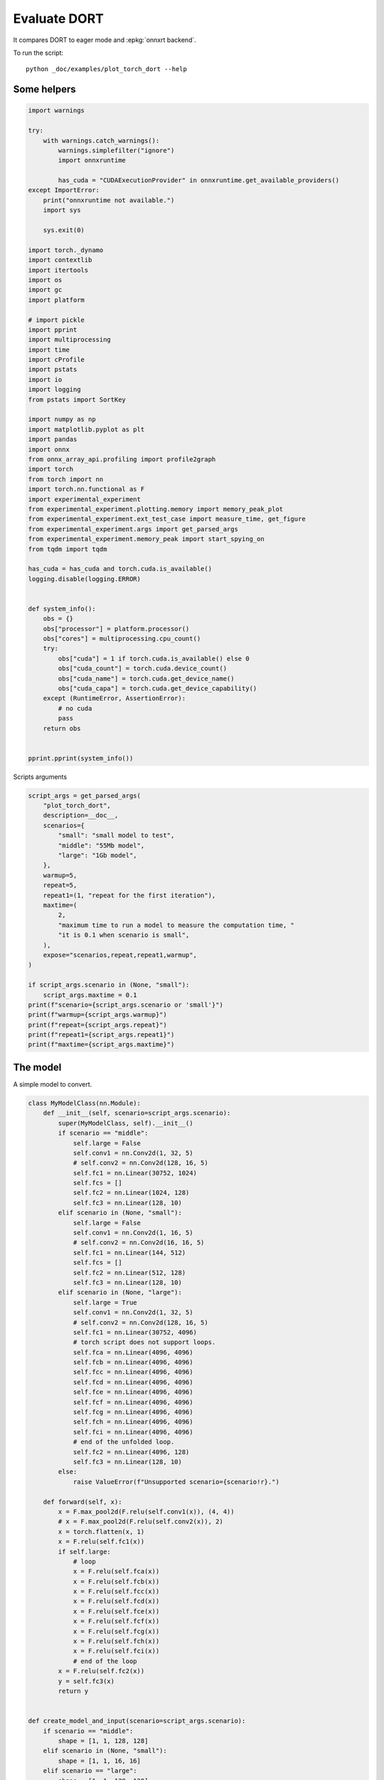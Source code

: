 
.. DO NOT EDIT.
.. THIS FILE WAS AUTOMATICALLY GENERATED BY SPHINX-GALLERY.
.. TO MAKE CHANGES, EDIT THE SOURCE PYTHON FILE:
.. "auto_examples/plot_torch_dort.py"
.. LINE NUMBERS ARE GIVEN BELOW.

.. only:: html

    .. note::
        :class: sphx-glr-download-link-note

        :ref:`Go to the end <sphx_glr_download_auto_examples_plot_torch_dort.py>`
        to download the full example code

.. rst-class:: sphx-glr-example-title

.. _sphx_glr_auto_examples_plot_torch_dort.py:


Evaluate DORT
=============

It compares DORT to eager mode and :epkg:`onnxrt backend`.

To run the script:

::

    python _doc/examples/plot_torch_dort --help

Some helpers
++++++++++++

.. GENERATED FROM PYTHON SOURCE LINES 16-84

.. code-block:: Python


    import warnings

    try:
        with warnings.catch_warnings():
            warnings.simplefilter("ignore")
            import onnxruntime

            has_cuda = "CUDAExecutionProvider" in onnxruntime.get_available_providers()
    except ImportError:
        print("onnxruntime not available.")
        import sys

        sys.exit(0)

    import torch._dynamo
    import contextlib
    import itertools
    import os
    import gc
    import platform

    # import pickle
    import pprint
    import multiprocessing
    import time
    import cProfile
    import pstats
    import io
    import logging
    from pstats import SortKey

    import numpy as np
    import matplotlib.pyplot as plt
    import pandas
    import onnx
    from onnx_array_api.profiling import profile2graph
    import torch
    from torch import nn
    import torch.nn.functional as F
    import experimental_experiment
    from experimental_experiment.plotting.memory import memory_peak_plot
    from experimental_experiment.ext_test_case import measure_time, get_figure
    from experimental_experiment.args import get_parsed_args
    from experimental_experiment.memory_peak import start_spying_on
    from tqdm import tqdm

    has_cuda = has_cuda and torch.cuda.is_available()
    logging.disable(logging.ERROR)


    def system_info():
        obs = {}
        obs["processor"] = platform.processor()
        obs["cores"] = multiprocessing.cpu_count()
        try:
            obs["cuda"] = 1 if torch.cuda.is_available() else 0
            obs["cuda_count"] = torch.cuda.device_count()
            obs["cuda_name"] = torch.cuda.get_device_name()
            obs["cuda_capa"] = torch.cuda.get_device_capability()
        except (RuntimeError, AssertionError):
            # no cuda
            pass
        return obs


    pprint.pprint(system_info())





.. rst-class:: sphx-glr-script-out

 .. code-block:: none

    {'cores': 8,
     'cuda': 1,
     'cuda_capa': (6, 1),
     'cuda_count': 1,
     'cuda_name': 'NVIDIA GeForce GTX 1060',
     'processor': 'x86_64'}




.. GENERATED FROM PYTHON SOURCE LINES 85-86

Scripts arguments

.. GENERATED FROM PYTHON SOURCE LINES 86-115

.. code-block:: Python



    script_args = get_parsed_args(
        "plot_torch_dort",
        description=__doc__,
        scenarios={
            "small": "small model to test",
            "middle": "55Mb model",
            "large": "1Gb model",
        },
        warmup=5,
        repeat=5,
        repeat1=(1, "repeat for the first iteration"),
        maxtime=(
            2,
            "maximum time to run a model to measure the computation time, "
            "it is 0.1 when scenario is small",
        ),
        expose="scenarios,repeat,repeat1,warmup",
    )

    if script_args.scenario in (None, "small"):
        script_args.maxtime = 0.1
    print(f"scenario={script_args.scenario or 'small'}")
    print(f"warmup={script_args.warmup}")
    print(f"repeat={script_args.repeat}")
    print(f"repeat1={script_args.repeat1}")
    print(f"maxtime={script_args.maxtime}")





.. rst-class:: sphx-glr-script-out

 .. code-block:: none

    scenario=small
    warmup=5
    repeat=5
    repeat1=1
    maxtime=0.1




.. GENERATED FROM PYTHON SOURCE LINES 116-120

The model
+++++++++

A simple model to convert.

.. GENERATED FROM PYTHON SOURCE LINES 120-211

.. code-block:: Python



    class MyModelClass(nn.Module):
        def __init__(self, scenario=script_args.scenario):
            super(MyModelClass, self).__init__()
            if scenario == "middle":
                self.large = False
                self.conv1 = nn.Conv2d(1, 32, 5)
                # self.conv2 = nn.Conv2d(128, 16, 5)
                self.fc1 = nn.Linear(30752, 1024)
                self.fcs = []
                self.fc2 = nn.Linear(1024, 128)
                self.fc3 = nn.Linear(128, 10)
            elif scenario in (None, "small"):
                self.large = False
                self.conv1 = nn.Conv2d(1, 16, 5)
                # self.conv2 = nn.Conv2d(16, 16, 5)
                self.fc1 = nn.Linear(144, 512)
                self.fcs = []
                self.fc2 = nn.Linear(512, 128)
                self.fc3 = nn.Linear(128, 10)
            elif scenario in (None, "large"):
                self.large = True
                self.conv1 = nn.Conv2d(1, 32, 5)
                # self.conv2 = nn.Conv2d(128, 16, 5)
                self.fc1 = nn.Linear(30752, 4096)
                # torch script does not support loops.
                self.fca = nn.Linear(4096, 4096)
                self.fcb = nn.Linear(4096, 4096)
                self.fcc = nn.Linear(4096, 4096)
                self.fcd = nn.Linear(4096, 4096)
                self.fce = nn.Linear(4096, 4096)
                self.fcf = nn.Linear(4096, 4096)
                self.fcg = nn.Linear(4096, 4096)
                self.fch = nn.Linear(4096, 4096)
                self.fci = nn.Linear(4096, 4096)
                # end of the unfolded loop.
                self.fc2 = nn.Linear(4096, 128)
                self.fc3 = nn.Linear(128, 10)
            else:
                raise ValueError(f"Unsupported scenario={scenario!r}.")

        def forward(self, x):
            x = F.max_pool2d(F.relu(self.conv1(x)), (4, 4))
            # x = F.max_pool2d(F.relu(self.conv2(x)), 2)
            x = torch.flatten(x, 1)
            x = F.relu(self.fc1(x))
            if self.large:
                # loop
                x = F.relu(self.fca(x))
                x = F.relu(self.fcb(x))
                x = F.relu(self.fcc(x))
                x = F.relu(self.fcd(x))
                x = F.relu(self.fce(x))
                x = F.relu(self.fcf(x))
                x = F.relu(self.fcg(x))
                x = F.relu(self.fch(x))
                x = F.relu(self.fci(x))
                # end of the loop
            x = F.relu(self.fc2(x))
            y = self.fc3(x)
            return y


    def create_model_and_input(scenario=script_args.scenario):
        if scenario == "middle":
            shape = [1, 1, 128, 128]
        elif scenario in (None, "small"):
            shape = [1, 1, 16, 16]
        elif scenario == "large":
            shape = [1, 1, 128, 128]
        else:
            raise ValueError(f"Unsupported scenario={scenario!r}.")
        input_tensor = torch.rand(*shape).to(torch.float32)
        model = MyModelClass(scenario=scenario)
        assert model(input_tensor) is not None
        return model, input_tensor


    def torch_model_size(model):
        size_model = 0
        for param in model.parameters():
            size = param.numel() * torch.finfo(param.data.dtype).bits / 8
            size_model += size
        return size_model


    model, input_tensor = create_model_and_input()
    model_size = torch_model_size(model)
    print(f"model size={model_size / 2 ** 20} Mb")





.. rst-class:: sphx-glr-script-out

 .. code-block:: none

    model size=0.5401992797851562 Mb




.. GENERATED FROM PYTHON SOURCE LINES 212-214

Backends
++++++++

.. GENERATED FROM PYTHON SOURCE LINES 214-257

.. code-block:: Python



    def get_torch_eager(model, *args):
        def my_compiler(gm, example_inputs):
            return gm.forward

        with contextlib.redirect_stdout(io.StringIO()):
            with warnings.catch_warnings():
                warnings.simplefilter("ignore")
                optimized_mod = torch.compile(model, fullgraph=True, backend=my_compiler)
                optimized_mod(*args)
                return optimized_mod


    def get_torch_default(model, *args):
        with contextlib.redirect_stdout(io.StringIO()):
            with warnings.catch_warnings():
                warnings.simplefilter("ignore")
                optimized_mod = torch.compile(model, fullgraph=True, mode="reduce-overhead")
                optimized_mod(*args)
                return optimized_mod


    def get_torch_dort(model, *args):
        with contextlib.redirect_stdout(io.StringIO()):
            with warnings.catch_warnings():
                warnings.simplefilter("ignore")
                optimized_mod = torch.compile(model, backend="onnxrt", fullgraph=True)
                optimized_mod(*args)
                return optimized_mod


    def get_torch_opti(model, *args):
        with contextlib.redirect_stdout(io.StringIO()):
            os.environ["ONNX_OPTIMIZER"] = "1"
            with warnings.catch_warnings():
                warnings.simplefilter("ignore")
                optimized_mod = torch.compile(model, backend="onnxrt", fullgraph=True)
                optimized_mod(*args)
                os.environ["ONNX_OPTIMIZER"] = "0"
                return optimized_mod









.. GENERATED FROM PYTHON SOURCE LINES 258-259

Let's check they are working.

.. GENERATED FROM PYTHON SOURCE LINES 259-286

.. code-block:: Python


    export_functions = [
        get_torch_eager,
        get_torch_default,
        get_torch_dort,
        # get_torch_opti,
    ]

    exporters = {f.__name__.replace("get_", ""): f for f in export_functions}

    supported_exporters = {}
    for k, v in exporters.items():
        print(f"run function {k}")
        filename = f"plot_torch_dort_{k}.onnx"
        torch._dynamo.reset()
        model, input_tensor = create_model_and_input()
        try:
            v(model, input_tensor)
        except Exception as e:
            print(f"skipped due to {str(e)[:1000]}")
            continue
        supported_exporters[k] = v
        del model
        gc.collect()
        time.sleep(1)






.. rst-class:: sphx-glr-script-out

 .. code-block:: none

    run function torch_eager
    run function torch_default
    run function torch_dort




.. GENERATED FROM PYTHON SOURCE LINES 287-289

Compile and Memory
++++++++++++++++++

.. GENERATED FROM PYTHON SOURCE LINES 289-341

.. code-block:: Python



    def flatten(ps):
        obs = ps["cpu"].to_dict(unit=2**20)
        if "gpus" in ps:
            for i, g in enumerate(ps["gpus"]):
                for k, v in g.to_dict(unit=2**20).items():
                    obs[f"gpu{i}_{k}"] = v
        return obs


    data = []

    for k, v in supported_exporters.items():
        print(f"run compile for memory {k} on cpu")
        filename = f"plot_torch_dort_{k}.onnx"
        if has_cuda:
            torch.cuda.set_device(0)
        torch._dynamo.reset()
        # CPU
        model, input_tensor = create_model_and_input()
        stat = start_spying_on(cuda=1 if has_cuda else 0)
        v(model, input_tensor)
        obs = flatten(stat.stop())
        print("done.")
        obs.update(dict(export=k, p="cpu"))
        data.append(obs)
        del model
        gc.collect()
        time.sleep(1)

        if not has_cuda:
            continue
        if k in {"torch_default"}:
            print(f"skip compile for memory {k} on cuda")
            continue
        torch._dynamo.reset()
        # CUDA
        model, input_tensor = create_model_and_input()
        model = model.cuda()
        input_tensor = input_tensor.cuda()
        print(f"run compile for memory {k} on cuda")
        stat = start_spying_on(cuda=1 if has_cuda else 0)
        v(model, input_tensor)
        obs = flatten(stat.stop())
        print("done.")
        obs.update(dict(export=k, p="cuda"))
        data.append(obs)
        del model
        gc.collect()
        time.sleep(1)





.. rst-class:: sphx-glr-script-out

 .. code-block:: none

    run compile for memory torch_eager on cpu
    done.
    run compile for memory torch_eager on cuda
    done.
    run compile for memory torch_default on cpu
    done.
    skip compile for memory torch_default on cuda
    run compile for memory torch_dort on cpu
    done.
    run compile for memory torch_dort on cuda
    done.




.. GENERATED FROM PYTHON SOURCE LINES 342-343

The result.

.. GENERATED FROM PYTHON SOURCE LINES 343-360

.. code-block:: Python

    df1 = pandas.DataFrame(data)
    df1.to_csv("plot_torch_dort_1_memory.csv", index=False)
    df1.to_excel("plot_torch_dort_1_memory.xlsx", index=False)
    print(df1)

    for p in ["cpu", "cuda"]:
        if not has_cuda and p == "cuda":
            continue
        ax = memory_peak_plot(
            df1[df1["p"] == p],
            key=("export",),
            bars=[model_size * i / 2**20 for i in range(1, 5)],
            suptitle=f"Memory Consumption of the Compilation on {p}\n"
            f"model size={model_size / 2**20:1.0f} Mb",
        )
        get_figure(ax).savefig(f"plot_torch_dort_1_memory_{p}.png")




.. rst-class:: sphx-glr-horizontal


    *

      .. image-sg:: /auto_examples/images/sphx_glr_plot_torch_dort_001.png
         :alt: Memory Consumption of the Compilation on cpu model size=1 Mb, Memory peak (Mb), Memory peak - memory begin (Mb), Memory average - memory begin (Mb), GPU Memory peak (Mb), GPU Memory peak - memory begin (Mb), GPU Memory average - memory begin (Mb)
         :srcset: /auto_examples/images/sphx_glr_plot_torch_dort_001.png
         :class: sphx-glr-multi-img

    *

      .. image-sg:: /auto_examples/images/sphx_glr_plot_torch_dort_002.png
         :alt: Memory Consumption of the Compilation on cuda model size=1 Mb, Memory peak (Mb), Memory peak - memory begin (Mb), Memory average - memory begin (Mb), GPU Memory peak (Mb), GPU Memory peak - memory begin (Mb), GPU Memory average - memory begin (Mb)
         :srcset: /auto_examples/images/sphx_glr_plot_torch_dort_002.png
         :class: sphx-glr-multi-img


.. rst-class:: sphx-glr-script-out

 .. code-block:: none

              peak         mean         n        begin  ...  gpu0_begin    gpu0_end         export     p
    0  4287.691406  4287.691406  0.000008  4287.691406  ...  670.269531  670.269531    torch_eager   cpu
    1  4741.046875  4515.823778  0.000321  4287.691406  ...  670.269531  840.269531    torch_eager  cuda
    2  4742.500000  4741.936704  0.000206  4741.898438  ...  840.269531  840.269531  torch_default   cpu
    3  4742.519531  4742.506836  0.000034  4742.503906  ...  840.269531  840.269531     torch_dort   cpu
    4  4744.464844  4742.583223  0.000056  4742.519531  ...  840.269531  856.269531     torch_dort  cuda

    [5 rows x 12 columns]




.. GENERATED FROM PYTHON SOURCE LINES 361-363

dort first iteration speed
++++++++++++++++++++++++++

.. GENERATED FROM PYTHON SOURCE LINES 363-436

.. code-block:: Python


    data = []

    for k, v in supported_exporters.items():
        print(f"run dort cpu {k}: {script_args.repeat1}")
        times = []
        for i in range(int(script_args.repeat1)):
            model, input_tensor = create_model_and_input()
            torch._dynamo.reset()
            if k == "opti":
                os.environ["ONNX_OPTIMIZER"] = "1"
            begin = time.perf_counter()
            v(model, input_tensor)
            duration = time.perf_counter() - begin
            if k == "opti":
                os.environ["ONNX_OPTIMIZER"] = "0"
            times.append(duration)
            del model
            gc.collect()
            time.sleep(1)

        print(f"done: {times[-1]}")
        data.append(
            dict(
                export=k,
                time=np.mean(times),
                min=min(times),
                max=max(times),
                first=times[0],
                last=times[-1],
                std=np.std(times),
                p="cpu",
            )
        )

        if not has_cuda:
            continue
        if k in {"torch_dort", "torch_default"}:
            print(f"skip dort cuda {k}: {script_args.repeat1}")
            continue
        print(f"run dort cuda {k}: {script_args.repeat1}")
        times = []
        for i in range(int(script_args.repeat1)):
            model, input_tensor = create_model_and_input()
            model = model.cuda()
            input_tensor = input_tensor.cuda()
            torch._dynamo.reset()
            if k == "opti":
                os.environ["ONNX_OPTIMIZER"] = "1"
            begin = time.perf_counter()
            v(model, input_tensor)
            duration = time.perf_counter() - begin
            if k == "opti":
                os.environ["ONNX_OPTIMIZER"] = "0"
            times.append(duration)
            del model
            gc.collect()
            time.sleep(1)

        print(f"done: {times[-1]}")
        data.append(
            dict(
                export=k,
                time=np.mean(times),
                min=min(times),
                max=max(times),
                first=times[0],
                last=times[-1],
                std=np.std(times),
                p="cuda",
            )
        )





.. rst-class:: sphx-glr-script-out

 .. code-block:: none

    run dort cpu torch_eager: 1
    done: 0.03627039999992121
    run dort cuda torch_eager: 1
    done: 0.045731700000033015
    run dort cpu torch_default: 1
    done: 2.3490639999999985
    skip dort cuda torch_default: 1
    run dort cpu torch_dort: 1
    done: 0.3005425000001196
    skip dort cuda torch_dort: 1




.. GENERATED FROM PYTHON SOURCE LINES 437-438

The result.

.. GENERATED FROM PYTHON SOURCE LINES 438-449

.. code-block:: Python

    df1 = pandas.DataFrame(data)
    df1.to_csv("plot_torch_dort_1_time.csv", index=False)
    df1.to_excel("plot_torch_dort_1_time.xlsx", index=False)
    print(df1)

    fig, ax = plt.subplots(1, 1)
    dfi = df1[["export", "p", "time", "std"]].set_index(["export", "p"])
    dfi["time"].plot.bar(ax=ax, title="Compilation time", yerr=dfi["std"], rot=30)
    fig.tight_layout()
    fig.savefig("plot_torch_dort_1_time.png")




.. image-sg:: /auto_examples/images/sphx_glr_plot_torch_dort_003.png
   :alt: Compilation time
   :srcset: /auto_examples/images/sphx_glr_plot_torch_dort_003.png
   :class: sphx-glr-single-img


.. rst-class:: sphx-glr-script-out

 .. code-block:: none

              export      time       min       max     first      last  std     p
    0    torch_eager  0.036270  0.036270  0.036270  0.036270  0.036270  0.0   cpu
    1    torch_eager  0.045732  0.045732  0.045732  0.045732  0.045732  0.0  cuda
    2  torch_default  2.349064  2.349064  2.349064  2.349064  2.349064  0.0   cpu
    3     torch_dort  0.300543  0.300543  0.300543  0.300543  0.300543  0.0   cpu




.. GENERATED FROM PYTHON SOURCE LINES 450-452

Compilation Profiling
+++++++++++++++++++++

.. GENERATED FROM PYTHON SOURCE LINES 452-524

.. code-block:: Python



    def clean_text(text):
        pathes = [
            os.path.abspath(
                os.path.normpath(os.path.join(os.path.dirname(torch.__file__), ".."))
            ),
            os.path.abspath(
                os.path.normpath(os.path.join(os.path.dirname(onnx.__file__), ".."))
            ),
            os.path.abspath(
                os.path.normpath(
                    os.path.join(os.path.dirname(experimental_experiment.__file__), "..")
                )
            ),
        ]
        for p in pathes:
            text = text.replace(p, "")
        text = text.replace("experimental_experiment", "experimental_experiment".upper())
        return text


    def profile_function(
        name, export_function, with_args=True, verbose=False, suffix="export"
    ):
        if verbose:
            print(f"profile {name}: {export_function}")
        if with_args:
            model, input_tensor = create_model_and_input()
            pr = cProfile.Profile()
            pr.enable()
            for i in range(int(script_args.repeat1)):
                export_function(model, input_tensor)
            pr.disable()
        else:
            pr = cProfile.Profile()
            pr.enable()
            for i in range(int(script_args.repeat1)):
                export_function()
            pr.disable()
        s = io.StringIO()
        sortby = SortKey.CUMULATIVE
        ps = pstats.Stats(pr, stream=s).sort_stats(sortby)
        ps.print_stats()
        # with open(f"plot_torch_dort_profile_{name}_{suffix}.pickle", "wb") as f:
        #     pickle.dump(ps, f)

        raw = s.getvalue()
        text = "\n".join(raw.split("\n")[:200])
        if verbose:
            print(text)
        with open(f"plot_torch_dort_profile_{name}_{suffix}.txt", "w") as f:
            f.write(raw)

        root, nodes = profile2graph(ps, clean_text=clean_text)
        text = root.to_text()
        with open(f"plot_torch_dort_profile_{name}_{suffix}_h.txt", "w") as f:
            f.write(text)
        if verbose:
            print("done.")


    model, input_tensor = create_model_and_input()


    def function_to_profile(model=model, input_tensor=input_tensor):
        return get_torch_dort(model, input_tensor)


    profile_function("dort", function_to_profile, verbose=True, suffix="1")






.. rst-class:: sphx-glr-script-out

 .. code-block:: none

    profile dort: <function function_to_profile at 0x7f3ec8623400>
             405573 function calls (386193 primitive calls) in 0.951 seconds

       Ordered by: cumulative time

       ncalls  tottime  percall  cumtime  percall filename:lineno(function)
            1    0.000    0.000    0.978    0.978 /home/xadupre/github/experimental-experiment/_doc/examples/plot_torch_dort.py:517(function_to_profile)
            1    0.000    0.000    0.978    0.978 /home/xadupre/github/experimental-experiment/_doc/examples/plot_torch_dort.py:237(get_torch_dort)
         16/1    0.000    0.000    0.977    0.977 /home/xadupre/.local/lib/python3.10/site-packages/torch/nn/modules/module.py:1525(_wrapped_call_impl)
         16/1    0.000    0.000    0.977    0.977 /home/xadupre/.local/lib/python3.10/site-packages/torch/nn/modules/module.py:1531(_call_impl)
          4/1    0.000    0.000    0.977    0.977 /home/xadupre/.local/lib/python3.10/site-packages/torch/_dynamo/eval_frame.py:432(_fn)
            1    0.000    0.000    0.849    0.849 /home/xadupre/.local/lib/python3.10/site-packages/torch/_dynamo/convert_frame.py:865(catch_errors)
            1    0.000    0.000    0.849    0.849 /home/xadupre/.local/lib/python3.10/site-packages/torch/_dynamo/convert_frame.py:287(_convert_frame_assert)
          2/1    0.000    0.000    0.849    0.849 /usr/lib/python3.10/contextlib.py:76(inner)
            1    0.000    0.000    0.848    0.848 /home/xadupre/.local/lib/python3.10/site-packages/torch/_dynamo/convert_frame.py:449(_compile)
          3/1    0.000    0.000    0.847    0.847 /home/xadupre/.local/lib/python3.10/site-packages/torch/_dynamo/utils.py:249(time_wrapper)
            1    0.000    0.000    0.847    0.847 /home/xadupre/.local/lib/python3.10/site-packages/torch/_dynamo/convert_frame.py:532(compile_inner)
            1    0.000    0.000    0.832    0.832 /home/xadupre/.local/lib/python3.10/site-packages/torch/_dynamo/bytecode_transformation.py:1025(transform_code_object)
            1    0.000    0.000    0.829    0.829 /home/xadupre/.local/lib/python3.10/site-packages/torch/_dynamo/convert_frame.py:149(_fn)
            1    0.000    0.000    0.828    0.828 /home/xadupre/.local/lib/python3.10/site-packages/torch/_dynamo/convert_frame.py:485(transform)
            1    0.000    0.000    0.822    0.822 /home/xadupre/.local/lib/python3.10/site-packages/torch/_dynamo/symbolic_convert.py:2127(run)
            1    0.000    0.000    0.822    0.822 /home/xadupre/.local/lib/python3.10/site-packages/torch/_dynamo/symbolic_convert.py:784(run)
           44    0.001    0.000    0.822    0.019 /home/xadupre/.local/lib/python3.10/site-packages/torch/_dynamo/symbolic_convert.py:682(step)
            1    0.000    0.000    0.712    0.712 /home/xadupre/.local/lib/python3.10/site-packages/torch/_dynamo/symbolic_convert.py:2233(RETURN_VALUE)
            1    0.000    0.000    0.712    0.712 /home/xadupre/.local/lib/python3.10/site-packages/torch/_dynamo/output_graph.py:821(compile_subgraph)
            1    0.000    0.000    0.710    0.710 /home/xadupre/.local/lib/python3.10/site-packages/torch/_dynamo/output_graph.py:1045(compile_and_call_fx_graph)
            1    0.000    0.000    0.704    0.704 /home/xadupre/.local/lib/python3.10/site-packages/torch/_dynamo/output_graph.py:1127(call_user_compiler)
          2/1    0.000    0.000    0.703    0.703 /home/xadupre/.local/lib/python3.10/site-packages/torch/_dynamo/repro/after_dynamo.py:59(debug_wrapper)
            1    0.000    0.000    0.703    0.703 /home/xadupre/.local/lib/python3.10/site-packages/torch/__init__.py:1767(__call__)
            1    0.000    0.000    0.703    0.703 /home/xadupre/.local/lib/python3.10/site-packages/torch/onnx/_internal/onnxruntime.py:1185(torch_compile_backend)
            1    0.000    0.000    0.703    0.703 /home/xadupre/.local/lib/python3.10/site-packages/torch/onnx/_internal/onnxruntime.py:1082(__call__)
            1    0.000    0.000    0.703    0.703 /home/xadupre/.local/lib/python3.10/site-packages/torch/_dynamo/backends/common.py:18(compiler_fn)
            1    0.000    0.000    0.703    0.703 /home/xadupre/.local/lib/python3.10/site-packages/torch/_functorch/aot_autograd.py:779(aot_module_simplified)
            1    0.000    0.000    0.702    0.702 /home/xadupre/.local/lib/python3.10/site-packages/torch/_functorch/aot_autograd.py:386(create_aot_dispatcher_function)
            1    0.000    0.000    0.575    0.575 /home/xadupre/.local/lib/python3.10/site-packages/torch/_functorch/_aot_autograd/runtime_wrappers.py:401(aot_wrapper_dedupe)
            1    0.000    0.000    0.575    0.575 /home/xadupre/.local/lib/python3.10/site-packages/torch/_functorch/_aot_autograd/runtime_wrappers.py:620(aot_wrapper_synthetic_base)
            1    0.000    0.000    0.575    0.575 /home/xadupre/.local/lib/python3.10/site-packages/torch/_functorch/_aot_autograd/jit_compile_runtime_wrappers.py:148(aot_dispatch_autograd)
          3/2    0.000    0.000    0.503    0.252 /home/xadupre/.local/lib/python3.10/site-packages/torch/_dynamo/external_utils.py:23(inner)
          285    0.021    0.000    0.420    0.001 /home/xadupre/.local/lib/python3.10/site-packages/torch/_subclasses/functional_tensor.py:247(__torch_dispatch__)
            1    0.000    0.000    0.386    0.386 /home/xadupre/.local/lib/python3.10/site-packages/torch/_functorch/_aot_autograd/dispatch_and_compile_graph.py:126(aot_dispatch_autograd_graph)
            1    0.000    0.000    0.379    0.379 /home/xadupre/.local/lib/python3.10/site-packages/torch/_functorch/_aot_autograd/dispatch_and_compile_graph.py:34(_create_graph)
            1    0.000    0.000    0.379    0.379 /home/xadupre/.local/lib/python3.10/site-packages/torch/fx/experimental/proxy_tensor.py:996(wrapped)
            1    0.000    0.000    0.377    0.377 /home/xadupre/.local/lib/python3.10/site-packages/torch/_compile.py:20(inner)
            1    0.000    0.000    0.376    0.376 /home/xadupre/.local/lib/python3.10/site-packages/torch/fx/experimental/proxy_tensor.py:544(dispatch_trace)
            1    0.000    0.000    0.375    0.375 /home/xadupre/.local/lib/python3.10/site-packages/torch/fx/_symbolic_trace.py:663(trace)
            1    0.000    0.000    0.366    0.366 /home/xadupre/.local/lib/python3.10/site-packages/torch/fx/_symbolic_trace.py:650(flatten_fn)
            1    0.000    0.000    0.365    0.365 /home/xadupre/.local/lib/python3.10/site-packages/torch/fx/experimental/proxy_tensor.py:569(wrapped)
            1    0.000    0.000    0.330    0.330 /home/xadupre/.local/lib/python3.10/site-packages/torch/_functorch/_aot_autograd/traced_function_transforms.py:465(joint_helper)
            1    0.000    0.000    0.330    0.330 /home/xadupre/.local/lib/python3.10/site-packages/torch/_functorch/_aot_autograd/traced_function_transforms.py:347(_functionalized_f_helper)
      966/577    0.004    0.000    0.309    0.001 /home/xadupre/.local/lib/python3.10/site-packages/torch/utils/_stats.py:15(wrapper)
            1    0.000    0.000    0.295    0.295 /home/xadupre/.local/lib/python3.10/site-packages/torch/_functorch/_aot_autograd/traced_function_transforms.py:248(inner_fn_with_anomaly)
            1    0.000    0.000    0.295    0.295 /home/xadupre/.local/lib/python3.10/site-packages/torch/_functorch/_aot_autograd/traced_function_transforms.py:183(inner_fn)
            4    0.001    0.000    0.222    0.055 /home/xadupre/.local/lib/python3.10/site-packages/torch/fx/interpreter.py:106(run)
      263/242    0.003    0.000    0.207    0.001 /home/xadupre/.local/lib/python3.10/site-packages/torch/fx/experimental/proxy_tensor.py:653(__torch_dispatch__)
           76    0.001    0.000    0.197    0.003 /home/xadupre/.local/lib/python3.10/site-packages/torch/fx/interpreter.py:184(run_node)
      263/242    0.001    0.000    0.196    0.001 /home/xadupre/.local/lib/python3.10/site-packages/torch/fx/experimental/proxy_tensor.py:684(inner_torch_dispatch)
            2    0.000    0.000    0.186    0.093 /home/xadupre/.local/lib/python3.10/site-packages/torch/_functorch/_aot_autograd/traced_function_transforms.py:607(functional_call)
        69/54    0.005    0.000    0.186    0.003 /home/xadupre/.local/lib/python3.10/site-packages/torch/fx/experimental/proxy_tensor.py:303(proxy_call)
           22    0.000    0.000    0.182    0.008 /home/xadupre/.local/lib/python3.10/site-packages/torch/_functorch/_aot_autograd/traced_function_transforms.py:589(run_node)
      781/603    0.005    0.000    0.181    0.000 /home/xadupre/.local/lib/python3.10/site-packages/torch/utils/_pytree.py:857(tree_map)
            1    0.000    0.000    0.173    0.173 /home/xadupre/.local/lib/python3.10/site-packages/torch/autograd/__init__.py:278(grad)
            1    0.000    0.000    0.172    0.172 /home/xadupre/.local/lib/python3.10/site-packages/torch/autograd/graph.py:739(_engine_run_backward)
            1    0.004    0.004    0.172    0.172 {method 'run_backward' of 'torch._C._EngineBase' objects}
          761    0.005    0.000    0.158    0.000 /home/xadupre/.local/lib/python3.10/site-packages/torch/utils/_pytree.py:1057(tree_map_only)
            1    0.001    0.001    0.154    0.154 /home/xadupre/.local/lib/python3.10/site-packages/torch/_functorch/partitioners.py:621(min_cut_rematerialization_partition)
      679/675    0.004    0.000    0.153    0.000 /home/xadupre/.local/lib/python3.10/site-packages/torch/_subclasses/fake_tensor.py:873(__torch_dispatch__)
      679/675    0.007    0.000    0.148    0.000 /home/xadupre/.local/lib/python3.10/site-packages/torch/_subclasses/fake_tensor.py:1197(dispatch)
          359    0.004    0.000    0.133    0.000 /home/xadupre/.local/lib/python3.10/site-packages/torch/_subclasses/fake_tensor.py:927(_cached_dispatch_impl)
            1    0.000    0.000    0.128    0.128 /home/xadupre/github/experimental-experiment/_doc/examples/plot_torch_dort.py:162(forward)
            1    0.000    0.000    0.128    0.128 /home/xadupre/.local/lib/python3.10/site-packages/torch/_functorch/aot_autograd.py:888(forward)
          3/1    0.000    0.000    0.128    0.128 /home/xadupre/.local/lib/python3.10/site-packages/torch/_functorch/_aot_autograd/utils.py:78(g)
            1    0.000    0.000    0.128    0.128 /home/xadupre/.local/lib/python3.10/site-packages/torch/_functorch/_aot_autograd/runtime_wrappers.py:75(runtime_wrapper)
          2/1    0.000    0.000    0.128    0.128 /home/xadupre/.local/lib/python3.10/site-packages/torch/_functorch/_aot_autograd/utils.py:95(call_func_at_runtime_with_args)
            1    0.000    0.000    0.128    0.128 /home/xadupre/.local/lib/python3.10/site-packages/torch/autograd/function.py:556(apply)
            1    0.000    0.000    0.127    0.127 {built-in method apply}
            1    0.000    0.000    0.127    0.127 /home/xadupre/.local/lib/python3.10/site-packages/torch/_functorch/_aot_autograd/jit_compile_runtime_wrappers.py:422(forward)
            1    0.000    0.000    0.127    0.127 /home/xadupre/.local/lib/python3.10/site-packages/torch/fx/_lazy_graph_module.py:112(_lazy_forward)
          2/1    0.000    0.000    0.124    0.124 /home/xadupre/.local/lib/python3.10/site-packages/torch/fx/graph_module.py:736(call_wrapped)
            1    0.000    0.000    0.124    0.124 /home/xadupre/.local/lib/python3.10/site-packages/torch/fx/graph_module.py:299(__call__)
            1    0.000    0.000    0.124    0.124 <eval_with_key>.37:4(forward)
            1    0.000    0.000    0.124    0.124 /home/xadupre/.local/lib/python3.10/site-packages/torch/onnx/_internal/onnxruntime.py:834(_ort_acclerated_call)
            1    0.000    0.000    0.120    0.120 /home/xadupre/.local/lib/python3.10/site-packages/torch/_functorch/_aot_autograd/traced_function_transforms.py:99(inner_fn)
     3140/624    0.022    0.000    0.114    0.000 /home/xadupre/.local/lib/python3.10/site-packages/torch/utils/_pytree.py:732(unflatten)
           44    0.000    0.000    0.100    0.002 /home/xadupre/.local/lib/python3.10/site-packages/torch/fx/interpreter.py:256(call_function)
            1    0.001    0.001    0.100    0.100 /home/xadupre/.local/lib/python3.10/site-packages/torch/_functorch/_aot_autograd/collect_metadata_analysis.py:90(inner)
    10125/4791    0.040    0.000    0.099    0.000 /home/xadupre/.local/lib/python3.10/site-packages/torch/fx/node.py:707(map_aggregate)
    4791/4755    0.010    0.000    0.095    0.000 /home/xadupre/.local/lib/python3.10/site-packages/torch/fx/node.py:699(map_arg)
            5    0.002    0.000    0.092    0.018 /home/xadupre/.local/lib/python3.10/site-packages/torch/_functorch/partitioners.py:57(_extract_graph_with_inputs_outputs)
            8    0.000    0.000    0.089    0.011 /home/xadupre/.local/lib/python3.10/site-packages/torch/fx/interpreter.py:298(call_module)
          970    0.002    0.000    0.089    0.000 /home/xadupre/.local/lib/python3.10/site-packages/torch/utils/_pytree.py:797(tree_flatten)
      131/123    0.005    0.000    0.088    0.001 {method 'detach' of 'torch._C.TensorBase' objects}
     3545/970    0.018    0.000    0.087    0.000 /home/xadupre/.local/lib/python3.10/site-packages/torch/utils/_pytree.py:776(_tree_flatten_helper)
      736/628    0.002    0.000    0.082    0.000 /home/xadupre/.local/lib/python3.10/site-packages/torch/_ops.py:568(__call__)
            9    0.000    0.000    0.081    0.009 /home/xadupre/.local/lib/python3.10/site-packages/torch/_dynamo/symbolic_convert.py:460(wrapper)
            9    0.000    0.000    0.080    0.009 /home/xadupre/.local/lib/python3.10/site-packages/torch/_dynamo/symbolic_convert.py:1196(CALL_FUNCTION)
            9    0.000    0.000    0.080    0.009 /home/xadupre/.local/lib/python3.10/site-packages/torch/_dynamo/symbolic_convert.py:635(call_function)
          464    0.004    0.000    0.080    0.000 /home/xadupre/.local/lib/python3.10/site-packages/torch/fx/graph.py:878(create_node)
            1    0.000    0.000    0.079    0.079 /home/xadupre/.local/lib/python3.10/site-packages/torch/_functorch/partitioners.py:135(_extract_fwd_bwd_modules)
            9    0.000    0.000    0.075    0.008 /home/xadupre/.local/lib/python3.10/site-packages/torch/nn/modules/linear.py:115(forward)
            9    0.004    0.000    0.075    0.008 {built-in method torch._C._nn.linear}
          112    0.000    0.000    0.073    0.001 /home/xadupre/.local/lib/python3.10/site-packages/torch/fx/experimental/proxy_tensor.py:132(snapshot_fake)
           61    0.000    0.000    0.071    0.001 /home/xadupre/.local/lib/python3.10/site-packages/torch/fx/experimental/proxy_tensor.py:202(track_tensor_tree)
        76/61    0.001    0.000    0.071    0.001 /home/xadupre/.local/lib/python3.10/site-packages/torch/fx/experimental/proxy_tensor.py:203(wrap_with_proxy)
           10    0.000    0.000    0.066    0.007 /home/xadupre/.local/lib/python3.10/site-packages/torch/_dynamo/variables/builder.py:1264(wrap_fx_proxy)
           10    0.001    0.000    0.066    0.007 /home/xadupre/.local/lib/python3.10/site-packages/torch/_dynamo/variables/builder.py:1324(wrap_fx_proxy_cls)
          303    0.002    0.000    0.063    0.000 /home/xadupre/.local/lib/python3.10/site-packages/torch/fx/graph.py:1218(node_copy)
           74    0.001    0.000    0.062    0.001 /home/xadupre/.local/lib/python3.10/site-packages/torch/fx/experimental/proxy_tensor.py:166(set_meta)
        79/74    0.000    0.000    0.059    0.001 /home/xadupre/.local/lib/python3.10/site-packages/torch/fx/experimental/proxy_tensor.py:135(extract_val)
            9    0.000    0.000    0.058    0.006 /home/xadupre/.local/lib/python3.10/site-packages/torch/nn/functional.py:1489(relu)
            9    0.002    0.000    0.058    0.006 {built-in method torch.relu}
    6175/6024    0.006    0.000    0.058    0.000 /home/xadupre/.local/lib/python3.10/site-packages/torch/fx/node.py:713(<genexpr>)
          359    0.012    0.000    0.058    0.000 /home/xadupre/.local/lib/python3.10/site-packages/torch/_subclasses/fake_tensor.py:962(_cache_key)
            4    0.000    0.000    0.057    0.014 /home/xadupre/.local/lib/python3.10/site-packages/torch/_dynamo/variables/nn_module.py:244(call_function)
     1911/760    0.005    0.000    0.057    0.000 /home/xadupre/.local/lib/python3.10/site-packages/torch/utils/_pytree.py:790(<listcomp>)
           19    0.000    0.000    0.056    0.003 /home/xadupre/.local/lib/python3.10/site-packages/torch/_functorch/_aot_autograd/functional_utils.py:21(to_fun)
           19    0.001    0.000    0.056    0.003 /home/xadupre/.local/lib/python3.10/site-packages/torch/_subclasses/functional_tensor.py:172(to_functional)
          474    0.006    0.000    0.056    0.000 /home/xadupre/.local/lib/python3.10/site-packages/torch/fx/node.py:166(__init__)
    71046/70089    0.045    0.000    0.055    0.000 {built-in method builtins.isinstance}
            4    0.000    0.000    0.054    0.013 /home/xadupre/.local/lib/python3.10/site-packages/torch/fx/_symbolic_trace.py:761(module_call_wrapper)
            4    0.000    0.000    0.054    0.013 /home/xadupre/.local/lib/python3.10/site-packages/torch/fx/experimental/proxy_tensor.py:502(call_module)
            4    0.000    0.000    0.054    0.013 /home/xadupre/.local/lib/python3.10/site-packages/torch/fx/_symbolic_trace.py:763(forward)
            9    0.001    0.000    0.052    0.006 /home/xadupre/.local/lib/python3.10/site-packages/torch/_dynamo/utils.py:1585(get_fake_value)
           14    0.000    0.000    0.049    0.003 /home/xadupre/.local/lib/python3.10/site-packages/torch/_dynamo/utils.py:1167(wrap_fake_exception)
           94    0.001    0.000    0.047    0.000 /home/xadupre/.local/lib/python3.10/site-packages/torch/fx/proxy.py:173(create_proxy)
          334    0.006    0.000    0.043    0.000 /home/xadupre/.local/lib/python3.10/site-packages/torch/_subclasses/fake_tensor.py:1126(_output_from_cache_entry)
         87/3    0.003    0.000    0.042    0.014 /home/xadupre/.local/lib/python3.10/site-packages/torch/onnx/_internal/diagnostics/infra/decorator.py:71(wrapper)
            1    0.000    0.000    0.039    0.039 /home/xadupre/github/onnxruntime/build/linux_cuda/Release/onnxruntime/capi/onnxruntime_inference_collection.py:358(__init__)
            1    0.039    0.039    0.039    0.039 /home/xadupre/github/onnxruntime/build/linux_cuda/Release/onnxruntime/capi/onnxruntime_inference_collection.py:436(_create_inference_session)
         6282    0.010    0.000    0.035    0.000 /home/xadupre/.local/lib/python3.10/site-packages/torch/utils/_pytree.py:606(_is_leaf)
         9129    0.013    0.000    0.035    0.000 /home/xadupre/.local/lib/python3.10/site-packages/torch/utils/_pytree.py:599(_get_node_type)
       129/69    0.001    0.000    0.033    0.000 /usr/lib/python3.10/copy.py:259(_reconstruct)
            1    0.000    0.000    0.032    0.032 /home/xadupre/.local/lib/python3.10/site-packages/torch/onnx/_internal/onnxruntime.py:1028(compile)
            4    0.000    0.000    0.032    0.008 /home/xadupre/.local/lib/python3.10/site-packages/torch/_dynamo/utils.py:1178(deepcopy_to_fake_tensor)
           39    0.000    0.000    0.032    0.001 /home/xadupre/.local/lib/python3.10/site-packages/torch/_subclasses/fake_tensor.py:327(__call__)
            4    0.000    0.000    0.032    0.008 /home/xadupre/.local/lib/python3.10/site-packages/torch/_dynamo/utils.py:1180(<lambda>)
           39    0.000    0.000    0.032    0.001 /home/xadupre/.local/lib/python3.10/site-packages/torch/_subclasses/fake_tensor.py:249(from_real_tensor)
        216/4    0.002    0.000    0.032    0.008 /usr/lib/python3.10/copy.py:128(deepcopy)
          635    0.005    0.000    0.032    0.000 /home/xadupre/.local/lib/python3.10/site-packages/torch/fx/node.py:436(__update_args_kwargs)
            1    0.000    0.000    0.032    0.032 /home/xadupre/.local/lib/python3.10/site-packages/torch/fx/passes/infra/partitioner.py:326(partition_and_fuse)
            4    0.000    0.000    0.031    0.008 /usr/lib/python3.10/copy.py:227(_deepcopy_dict)
           13    0.004    0.000    0.031    0.002 /home/xadupre/.local/lib/python3.10/site-packages/torch/fx/graph.py:1385(lint)
            7    0.001    0.000    0.031    0.004 /home/xadupre/.local/lib/python3.10/site-packages/torch/fx/graph.py:1456(eliminate_dead_code)
           39    0.001    0.000    0.030    0.001 /home/xadupre/.local/lib/python3.10/site-packages/torch/_subclasses/meta_utils.py:627(__call__)
    2737/1213    0.010    0.000    0.030    0.000 /home/xadupre/.local/lib/python3.10/site-packages/torch/utils/_pytree.py:821(_tree_leaves_helper)
         1911    0.004    0.000    0.030    0.000 <string>:2(__init__)
           96    0.002    0.000    0.029    0.000 /home/xadupre/.local/lib/python3.10/site-packages/torch/fx/proxy.py:117(create_node)
           39    0.004    0.000    0.029    0.001 /home/xadupre/.local/lib/python3.10/site-packages/torch/_subclasses/meta_utils.py:186(meta_tensor)
            1    0.000    0.000    0.029    0.029 /home/xadupre/.local/lib/python3.10/site-packages/torch/fx/passes/infra/partitioner.py:265(fuse_partitions)
            1    0.000    0.000    0.029    0.029 /home/xadupre/.local/lib/python3.10/site-packages/torch/fx/passes/utils/fuser_utils.py:218(fuse_by_partitions)
      406/358    0.005    0.000    0.028    0.000 /home/xadupre/.local/lib/python3.10/site-packages/torch/_subclasses/fake_tensor.py:1022(_prep_args_for_hash)
            1    0.000    0.000    0.028    0.028 /home/xadupre/.local/lib/python3.10/site-packages/torch/fx/passes/fake_tensor_prop.py:64(propagate)
        69/54    0.000    0.000    0.028    0.001 /home/xadupre/.local/lib/python3.10/site-packages/torch/fx/experimental/proxy_tensor.py:1134(maybe_handle_decomp)
            8    0.001    0.000    0.027    0.003 /home/xadupre/.local/lib/python3.10/site-packages/torch/nn/parameter.py:55(__deepcopy__)
            5    0.000    0.000    0.027    0.005 /home/xadupre/.local/lib/python3.10/site-packages/torch/_prims_common/wrappers.py:242(_fn)
            3    0.000    0.000    0.027    0.009 /home/xadupre/.local/lib/python3.10/site-packages/torch/_decomp/__init__.py:115(_fn)
            3    0.000    0.000    0.027    0.009 /home/xadupre/.local/lib/python3.10/site-packages/torch/_decomp/decompositions.py:209(threshold_backward)
    3749/3499    0.006    0.000    0.027    0.000 {built-in method builtins.next}
           40    0.000    0.000    0.026    0.001 /home/xadupre/.local/lib/python3.10/site-packages/torch/_subclasses/fake_tensor.py:1738(__torch_function__)
            1    0.000    0.000    0.026    0.026 /home/xadupre/.local/lib/python3.10/site-packages/torch/onnx/_internal/fx/fx_onnx_interpreter.py:495(run)
         1911    0.008    0.000    0.025    0.000 /home/xadupre/.local/lib/python3.10/site-packages/torch/utils/_pytree.py:627(__post_init__)
           25    0.001    0.000    0.024    0.001 /home/xadupre/.local/lib/python3.10/site-packages/torch/_subclasses/fake_tensor.py:1223(_dispatch_impl)
            9    0.000    0.000    0.024    0.003 /home/xadupre/.local/lib/python3.10/site-packages/torch/_functorch/_aot_autograd/collect_metadata_analysis.py:80(_to_fun)
          543    0.001    0.000    0.024    0.000 /home/xadupre/.local/lib/python3.10/site-packages/torch/utils/_pytree.py:839(tree_leaves)
           19    0.001    0.000    0.023    0.001 {built-in method torch._to_functional_tensor}
            1    0.000    0.000    0.023    0.023 /home/xadupre/.local/lib/python3.10/site-packages/torch/fx/passes/fake_tensor_prop.py:71(propagate_dont_convert_inputs)
            1    0.000    0.000    0.023    0.023 /home/xadupre/.local/lib/python3.10/site-packages/networkx/algorithms/flow/maxflow.py:304(minimum_cut)
           27    0.000    0.000    0.023    0.001 /home/xadupre/.local/lib/python3.10/site-packages/torch/_subclasses/fake_tensor.py:1619(from_tensor)
           27    0.000    0.000    0.023    0.001 /home/xadupre/.local/lib/python3.10/site-packages/torch/fx/passes/fake_tensor_prop.py:32(run_node)
            1    0.001    0.001    0.023    0.023 /home/xadupre/.local/lib/python3.10/site-packages/torch/_functorch/compile_utils.py:25(fx_graph_cse)
           27    0.000    0.000    0.023    0.001 /home/xadupre/.local/lib/python3.10/site-packages/torch/onnx/_internal/fx/fx_onnx_interpreter.py:413(run_node)
      149/140    0.001    0.000    0.022    0.000 /home/xadupre/.local/lib/python3.10/site-packages/torch/_ops.py:594(decompose)
         9129    0.015    0.000    0.021    0.000 /home/xadupre/.local/lib/python3.10/site-packages/torch/utils/_pytree.py:588(_is_namedtuple_instance)
            5    0.001    0.000    0.021    0.004 /home/xadupre/.local/lib/python3.10/site-packages/torch/_dynamo/variables/torch.py:260(call_function)
         1257    0.003    0.000    0.021    0.000 /home/xadupre/.local/lib/python3.10/site-packages/torch/utils/_pytree.py:1007(wrapped)
          393    0.009    0.000    0.021    0.000 /home/xadupre/.local/lib/python3.10/site-packages/torch/_subclasses/fake_tensor.py:682(extract_tensor_metadata)
          761    0.002    0.000    0.020    0.000 /home/xadupre/.local/lib/python3.10/site-packages/torch/utils/_pytree.py:975(map_only)
           17    0.000    0.000    0.020    0.001 /home/xadupre/.local/lib/python3.10/site-packages/torch/onnx/_internal/fx/fx_onnx_interpreter.py:647(call_function)
            3    0.000    0.000    0.020    0.007 {built-in method torch.where}
           17    0.000    0.000    0.020    0.001 /home/xadupre/.local/lib/python3.10/site-packages/torch/_dynamo/variables/builder.py:239(__call__)
            1    0.000    0.000    0.020    0.020 /home/xadupre/.local/lib/python3.10/site-packages/networkx/algorithms/flow/preflowpush.py:291(preflow_push)
            1    0.001    0.001    0.020    0.020 /home/xadupre/.local/lib/python3.10/site-packages/networkx/algorithms/flow/preflowpush.py:22(preflow_push_impl)
            3    0.000    0.000    0.020    0.007 /home/xadupre/.local/lib/python3.10/site-packages/torch/nn/modules/conv.py:459(forward)
            3    0.000    0.000    0.020    0.007 /home/xadupre/.local/lib/python3.10/site-packages/torch/nn/modules/conv.py:451(_conv_forward)
            3    0.001    0.000    0.020    0.007 {built-in method torch.conv2d}
           17    0.002    0.000    0.020    0.001 /home/xadupre/.local/lib/python3.10/site-packages/torch/_dynamo/variables/builder.py:361(_wrap)
           85    0.003    0.000    0.020    0.000 /home/xadupre/.local/lib/python3.10/site-packages/torch/_subclasses/functional_tensor.py:78(__new__)
           38    0.001    0.000    0.019    0.001 {built-in method torch._mirror_autograd_meta_to}
            3    0.001    0.000    0.019    0.006 {built-in method torch.flatten}
           10    0.000    0.000    0.019    0.002 /home/xadupre/.local/lib/python3.10/site-packages/torch/_dynamo/symbolic_convert.py:1290(LOAD_ATTR)
            3    0.000    0.000    0.018    0.006 /home/xadupre/.local/lib/python3.10/site-packages/torch/_jit_internal.py:487(fn)
            3    0.000    0.000    0.018    0.006 /home/xadupre/.local/lib/python3.10/site-packages/torch/nn/functional.py:774(_max_pool2d)
    11445/11001    0.010    0.000    0.018    0.000 /home/xadupre/.local/lib/python3.10/site-packages/torch/fx/node.py:689(__setattr__)
            3    0.001    0.000    0.018    0.006 {built-in method torch.max_pool2d}
    1525/1411    0.003    0.000    0.018    0.000 /usr/lib/python3.10/contextlib.py:130(__enter__)
            1    0.000    0.000    0.017    0.017 /home/xadupre/.local/lib/python3.10/site-packages/torch/_functorch/partitioners.py:676(classify_nodes)
           63    0.001    0.000    0.017    0.000 /home/xadupre/.local/lib/python3.10/site-packages/torch/utils/_python_dispatch.py:356(return_and_correct_aliasing)
           10    0.001    0.000    0.017    0.002 /home/xadupre/.local/lib/python3.10/site-packages/torch/_dynamo/variables/builtin.py:527(call_function)
          761    0.003    0.000    0.017    0.000 /home/xadupre/.local/lib/python3.10/site-packages/torch/utils/_pytree.py:1004(_map_only)
           24    0.001    0.000    0.017    0.001 /home/xadupre/.local/lib/python3.10/site-packages/torch/_subclasses/fake_tensor.py:516(__torch_dispatch__)
         3830    0.010    0.000    0.017    0.000 {built-in method builtins.sum}
            2    0.000    0.000    0.016    0.008 /home/xadupre/.local/lib/python3.10/site-packages/torch/onnx/_internal/fx/_pass.py:240(run)
    done.




.. GENERATED FROM PYTHON SOURCE LINES 525-527

Benchmark exported models with ORT
++++++++++++++++++++++++++++++++++

.. GENERATED FROM PYTHON SOURCE LINES 527-628

.. code-block:: Python



    def benchmark(shape):
        data = []
        data_mem_first_run = []
        data_mem_run = []
        confs = list(
            itertools.product(
                export_functions,
                ["CPU", "CUDA"],
            )
        )
        loop = tqdm(confs)
        print(f"number of experiments: {len(loop)}")
        for export_fct, p in loop:
            name = export_fct.__name__.replace("get_torch_", "")
            obs = {}  # system_info()
            obs["name"] = name
            obs["compute"] = p
            obs["export"] = name

            model, input_tensor = create_model_and_input()
            if p == "CUDA":
                if not has_cuda:
                    continue
                model = model.cuda()
                input_tensor = input_tensor.cuda()
            try:
                exported_model = export_fct(model, input_tensor)
            except torch._dynamo.exc.BackendCompilerFailed as e:
                # Triton only supports devices of CUDA Capability >= 7.0, but your device is of CUDA capability 6.1
                obs["error"] = str(e)
                data.append(obs)
                continue

            def call_model(
                export_fct=export_fct,
                exported_model=exported_model,
                input_tensor=input_tensor,
            ):
                if "opti" in export_fct.__name__:
                    os.environ["ONNX_OPTIMIZER"] = "1"
                res = exported_model(input_tensor).sum()
                if "opti" in export_fct.__name__:
                    os.environ["ONNX_OPTIMIZER"] = "0"
                return res

            stat = start_spying_on(cuda=1 if has_cuda else 0)
            try:
                call_model()
            except Exception as e:
                loop.set_description(f"ERROR-run: {name} {e}")
                obs.update({"error": e, "step": "load"})
                data.append(obs)
                stat.stop()
                continue
            memobs = flatten(stat.stop())
            memobs.update(obs)
            data_mem_first_run.append(memobs)

            # memory consumption
            stat = start_spying_on(cuda=1 if has_cuda else 0)
            for i in range(0, script_args.warmup):
                call_model()
            memobs = flatten(stat.stop())
            memobs.update(obs)
            data_mem_run.append(memobs)

            obs.update(
                measure_time(
                    call_model,
                    max_time=script_args.maxtime,
                    repeat=script_args.repeat,
                    number=1,
                )
            )

            profile_function(name, call_model, with_args=False, suffix=f"run_{p}")

            loop.set_description(f"{obs['average']} {name} {p}")
            data.append(obs)
            del model
            del exported_model
            gc.collect()
            time.sleep(1)

        df = pandas.DataFrame(data)
        df.to_csv("plot_torch_dort_ort_time.csv", index=False)
        df.to_excel("plot_torch_dort_ort_time.xlsx", index=False)
        dfmemr = pandas.DataFrame(data_mem_run)
        dfmemr.to_csv("plot_torch_dort_ort_run_mem.csv", index=False)
        dfmemr.to_excel("plot_torch_dort_ort_run_mem.xlsx", index=False)
        dfmemfr = pandas.DataFrame(data_mem_first_run)
        dfmemfr.to_csv("plot_torch_dort_ort_first_run_mem.csv", index=False)
        dfmemfr.to_excel("plot_torch_dort_ort_first_run_mem.xlsx", index=False)
        return df, dfmemfr, dfmemr


    df, dfmemfr, dfmemr = benchmark(list(input_tensor.shape))
    print(df)





.. rst-class:: sphx-glr-script-out

 .. code-block:: none

      0%|          | 0/6 [00:00<?, ?it/s]number of experiments: 6
    0.0004266247058801716 eager CPU:   0%|          | 0/6 [00:00<?, ?it/s]    0.0004266247058801716 eager CPU:  17%|█▋        | 1/6 [00:01<00:09,  1.90s/it]    0.0007193222222215739 eager CUDA:  17%|█▋        | 1/6 [00:02<00:09,  1.90s/it]    0.0007193222222215739 eager CUDA:  33%|███▎      | 2/6 [00:04<00:08,  2.17s/it]    0.0006393766666709173 default CPU:  33%|███▎      | 2/6 [00:07<00:08,  2.17s/it]    0.0006393766666709173 default CPU:  50%|█████     | 3/6 [00:08<00:09,  3.19s/it]    0.0006393766666709173 default CPU:  67%|██████▋   | 4/6 [00:09<00:04,  2.12s/it]    0.0010878963964002265 dort CPU:  67%|██████▋   | 4/6 [00:09<00:04,  2.12s/it]       0.0010878963964002265 dort CPU:  83%|████████▎ | 5/6 [00:11<00:02,  2.14s/it]    0.002174018749978283 dort CUDA:  83%|████████▎ | 5/6 [00:12<00:02,  2.14s/it]    0.002174018749978283 dort CUDA: 100%|██████████| 6/6 [00:13<00:00,  2.29s/it]    0.002174018749978283 dort CUDA: 100%|██████████| 6/6 [00:13<00:00,  2.32s/it]
          name compute  ... warmup_time                                              error
    0    eager     CPU  ...    0.001009                                                NaN
    1    eager    CUDA  ...    0.005276                                                NaN
    2  default     CPU  ...    0.001266                                                NaN
    3  default    CUDA  ...         NaN  backend='inductor' raised:\nRuntimeError: Foun...
    4     dort     CPU  ...    0.001416                                                NaN
    5     dort    CUDA  ...    0.010221                                                NaN

    [6 rows x 13 columns]




.. GENERATED FROM PYTHON SOURCE LINES 629-630

Other view

.. GENERATED FROM PYTHON SOURCE LINES 630-666

.. code-block:: Python



    def view_time(df, title, suffix="time"):
        piv = pandas.pivot_table(df, index="export", columns=["compute"], values="average")
        print(piv)
        piv.to_csv(f"plot_torch_dort_{suffix}_compute.csv")
        piv.to_excel(f"plot_torch_dort_{suffix}_compute.xlsx")

        piv_cpu = pandas.pivot_table(
            df[df.compute == "CPU"],
            index="export",
            columns=["compute"],
            values="average",
        )

        fig, ax = plt.subplots(1, 2, figsize=(12, 4))
        fig.suptitle(title)
        piv_cpu.plot.barh(ax=ax[0], title="CPU", logx=True)

        if has_cuda:
            piv_gpu = pandas.pivot_table(
                df[df.compute == "CUDA"],
                index="export",
                columns=["compute"],
                values="average",
            )
            piv_gpu.plot.barh(ax=ax[1], title="CUDA", logx=True)

        fig.tight_layout()
        fig.savefig(f"plot_torch_dort_{suffix}.png")
        return ax


    view_time(df, "Compares processing time on backends")





.. image-sg:: /auto_examples/images/sphx_glr_plot_torch_dort_004.png
   :alt: Compares processing time on backends, CPU, CUDA
   :srcset: /auto_examples/images/sphx_glr_plot_torch_dort_004.png
   :class: sphx-glr-single-img


.. rst-class:: sphx-glr-script-out

 .. code-block:: none

    compute       CPU      CUDA
    export                     
    default  0.000639       NaN
    dort     0.001088  0.002174
    eager    0.000427  0.000719

    array([<Axes: title={'center': 'CPU'}, ylabel='export'>,
           <Axes: title={'center': 'CUDA'}, ylabel='export'>], dtype=object)



.. GENERATED FROM PYTHON SOURCE LINES 667-669

Memory First Running Time (ORT)
+++++++++++++++++++++++++++++++

.. GENERATED FROM PYTHON SOURCE LINES 669-683

.. code-block:: Python


    for compute in ["CPU", "CUDA"]:
        if not has_cuda and compute == "CUDA":
            continue
        ax = memory_peak_plot(
            dfmemfr[dfmemfr.compute == compute],
            ("export",),
            suptitle=f"Memory Consumption of backend, first running time"
            f"\nrunning on {compute}",
            bars=[model_size * i / 2**20 for i in range(1, 3)],
            figsize=(18, 6),
        )
        get_figure(ax).savefig(f"plot_torch_dort_first_run_mem_{compute}.png")




.. rst-class:: sphx-glr-horizontal


    *

      .. image-sg:: /auto_examples/images/sphx_glr_plot_torch_dort_005.png
         :alt: Memory Consumption of backend, first running time running on CPU, Memory peak (Mb), Memory peak - memory begin (Mb), Memory average - memory begin (Mb), GPU Memory peak (Mb), GPU Memory peak - memory begin (Mb), GPU Memory average - memory begin (Mb)
         :srcset: /auto_examples/images/sphx_glr_plot_torch_dort_005.png
         :class: sphx-glr-multi-img

    *

      .. image-sg:: /auto_examples/images/sphx_glr_plot_torch_dort_006.png
         :alt: Memory Consumption of backend, first running time running on CUDA, Memory peak (Mb), Memory peak - memory begin (Mb), Memory average - memory begin (Mb), GPU Memory peak (Mb), GPU Memory peak - memory begin (Mb), GPU Memory average - memory begin (Mb)
         :srcset: /auto_examples/images/sphx_glr_plot_torch_dort_006.png
         :class: sphx-glr-multi-img





.. GENERATED FROM PYTHON SOURCE LINES 684-686

Memory Running Time (ORT)
+++++++++++++++++++++++++

.. GENERATED FROM PYTHON SOURCE LINES 686-699

.. code-block:: Python


    for compute in ["CPU", "CUDA"]:
        if not has_cuda and compute == "CUDA":
            continue
        ax = memory_peak_plot(
            dfmemr[dfmemr.compute == compute],
            ("export",),
            suptitle=f"Memory Consumption of backens, running time"
            f"\nrunning on {compute}",
            bars=[model_size * i / 2**20 for i in range(1, 3)],
            figsize=(18, 6),
        )
        get_figure(ax).savefig(f"plot_torch_dort_run_mem_{compute}.png")



.. rst-class:: sphx-glr-horizontal


    *

      .. image-sg:: /auto_examples/images/sphx_glr_plot_torch_dort_007.png
         :alt: Memory Consumption of backens, running time running on CPU, Memory peak (Mb), Memory peak - memory begin (Mb), Memory average - memory begin (Mb), GPU Memory peak (Mb), GPU Memory peak - memory begin (Mb), GPU Memory average - memory begin (Mb)
         :srcset: /auto_examples/images/sphx_glr_plot_torch_dort_007.png
         :class: sphx-glr-multi-img

    *

      .. image-sg:: /auto_examples/images/sphx_glr_plot_torch_dort_008.png
         :alt: Memory Consumption of backens, running time running on CUDA, Memory peak (Mb), Memory peak - memory begin (Mb), Memory average - memory begin (Mb), GPU Memory peak (Mb), GPU Memory peak - memory begin (Mb), GPU Memory average - memory begin (Mb)
         :srcset: /auto_examples/images/sphx_glr_plot_torch_dort_008.png
         :class: sphx-glr-multi-img






.. rst-class:: sphx-glr-timing

   **Total running time of the script:** (0 minutes 59.764 seconds)


.. _sphx_glr_download_auto_examples_plot_torch_dort.py:

.. only:: html

  .. container:: sphx-glr-footer sphx-glr-footer-example

    .. container:: sphx-glr-download sphx-glr-download-jupyter

      :download:`Download Jupyter notebook: plot_torch_dort.ipynb <plot_torch_dort.ipynb>`

    .. container:: sphx-glr-download sphx-glr-download-python

      :download:`Download Python source code: plot_torch_dort.py <plot_torch_dort.py>`


.. only:: html

 .. rst-class:: sphx-glr-signature

    `Gallery generated by Sphinx-Gallery <https://sphinx-gallery.github.io>`_
